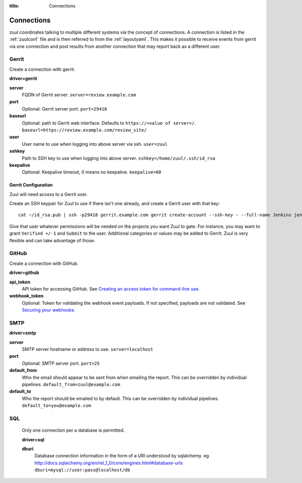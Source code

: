 :title: Connections

.. _connections:

Connections
===========

zuul coordinates talking to multiple different systems via the concept
of connections. A connection is listed in the :ref:`zuulconf` file and is
then referred to from the :ref:`layoutyaml`. This makes it possible to
receive events from gerrit via one connection and post results from another
connection that may report back as a different user.

Gerrit
------

Create a connection with gerrit.

**driver=gerrit**

**server**
  FQDN of Gerrit server.
  ``server=review.example.com``

**port**
  Optional: Gerrit server port.
  ``port=29418``

**baseurl**
  Optional: path to Gerrit web interface. Defaults to ``https://<value
  of server>/``. ``baseurl=https://review.example.com/review_site/``

**user**
  User name to use when logging into above server via ssh.
  ``user=zuul``

**sshkey**
  Path to SSH key to use when logging into above server.
  ``sshkey=/home/zuul/.ssh/id_rsa``

**keepalive**
  Optional: Keepalive timeout, 0 means no keepalive.
  ``keepalive=60``

Gerrit Configuration
~~~~~~~~~~~~~~~~~~~~

Zuul will need access to a Gerrit user.

Create an SSH keypair for Zuul to use if there isn't one already, and
create a Gerrit user with that key::

  cat ~/id_rsa.pub | ssh -p29418 gerrit.example.com gerrit create-account --ssh-key - --full-name Jenkins jenkins

Give that user whatever permissions will be needed on the projects you
want Zuul to gate.  For instance, you may want to grant ``Verified
+/-1`` and ``Submit`` to the user.  Additional categories or values may
be added to Gerrit.  Zuul is very flexible and can take advantage of
those.

GitHub
------

Create a connection with GitHub.

**driver=github**

**api_token**
  API token for accessing GitHub.
  See `Creating an access token for command-line use
  <https://help.github.com/articles/creating-an-access-token-for-command-line-use/>`_.

**webhook_token**
  Optional: Token for validating the webhook event payloads.
  If not specified, payloads are not validated.
  See `Securing your webhooks
  <https://developer.github.com/webhooks/securing/>`_.

SMTP
----

**driver=smtp**

**server**
  SMTP server hostname or address to use.
  ``server=localhost``

**port**
  Optional: SMTP server port.
  ``port=25``

**default_from**
  Who the email should appear to be sent from when emailing the report.
  This can be overridden by individual pipelines.
  ``default_from=zuul@example.com``

**default_to**
  Who the report should be emailed to by default.
  This can be overridden by individual pipelines.
  ``default_to=you@example.com``

SQL
----

  Only one connection per a database is permitted.

  **driver=sql**

  **dburi**
    Database connection information in the form of a URI understood by
    sqlalchemy. eg http://docs.sqlalchemy.org/en/rel_1_0/core/engines.html#database-urls
    ``dburi=mysql://user:pass@localhost/db``
